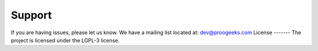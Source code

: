 Support
-------
If you are having issues, please let us know.
We have a mailing list located at: dev@proogeeks.com
License
-------
The project is licensed under the LGPL-3 license.
